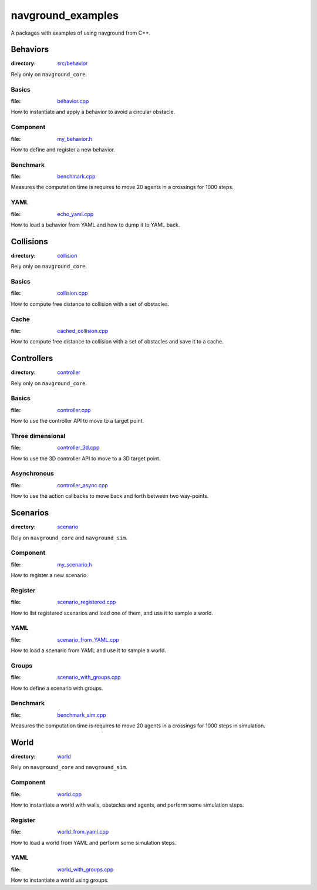 ==================
navground_examples
==================

A packages with examples of using navground from C++.

Behaviors
=========



:directory:  `src/behavior <https://github.com/idsia-robotics/navground/tree/main/navground_examples/src/behavior>`_

Rely only on ``navground_core``.

.. _basics_behavior:

Basics 
------

:file:  `behavior.cpp <https://github.com/idsia-robotics/navground/tree/main/navground_examples/src/behavior/behavior.cpp>`_

How to instantiate and apply a behavior to avoid a circular obstacle.

Component 
---------

:file: `my_behavior.h <https://github.com/idsia-robotics/navground/tree/main/navground_examples/src/behavior/my_behavior.h>`_

How to define and register a new behavior.

Benchmark 
---------

:file: `benchmark.cpp <https://github.com/idsia-robotics/navground/tree/main/navground_examples/src/behavior/benchmark.cpp>`_

Measures the computation time is requires to move 20 agents in a crossings for 1000 steps.


YAML 
----

:file: `echo_yaml.cpp <https://github.com/idsia-robotics/navground/tree/main/navground_examples/src/behavior/echo_yaml.cpp>`_


How to load a behavior from YAML and how to dump it to YAML back.


Collisions
==========

:directory: `collision <https://github.com/idsia-robotics/navground/tree/main/navground_examples/src/collision>`_

Rely only on ``navground_core``.

Basics
------

:file:  `collision.cpp <https://github.com/idsia-robotics/navground/tree/main/navground_examples/src/collision/collision.cpp>`_


How to compute free distance to collision with a set of obstacles.

Cache
-----

:file: `cached_collision.cpp <https://github.com/idsia-robotics/navground/tree/main/navground_examples/src/collision/cached_collision.cpp>`_


How to compute free distance to collision with a set of obstacles and save it to a cache.

Controllers
===========

:directory: `controller <https://github.com/idsia-robotics/navground/tree/main/navground_examples/src/controller>`_

Rely only on ``navground_core``.

.. _basics_controller:

Basics
------

:file: `controller.cpp <https://github.com/idsia-robotics/navground/tree/main/navground_examples/src/controller/controller.cpp>`_


How to use the controller API to move to a target point.

Three dimensional
-----------------

:file: `controller_3d.cpp <https://github.com/idsia-robotics/navground/tree/main/navground_examples/src/controller/controller_3d.cpp>`_

How to use the 3D controller API to move to a 3D target point.

Asynchronous
------------

:file: `controller_async.cpp <https://github.com/idsia-robotics/navground/tree/main/navground_examples/src/controller/controller_async.cpp>`_

How to use the action callbacks to move back and forth between two way-points.

Scenarios
=========

:directory: `scenario <https://github.com/idsia-robotics/navground/tree/main/navground_examples/src/scenario>`_

Rely on ``navground_core`` and ``navground_sim``. 

Component
---------

:file: `my_scenario.h <https://github.com/idsia-robotics/navground/tree/main/navground_examples/src/scenario/my_scenario.h>`_

How to register a new scenario.

Register
--------

:file:  `scenario_registered.cpp <https://github.com/idsia-robotics/navground/tree/main/navground_examples/src/scenario/scenario_registered.cpp>`_

How to list registered scenarios and load one of them, and use it to sample a world.

YAML
----

:file:  `scenario_from_YAML.cpp <https://github.com/idsia-robotics/navground/tree/main/navground_examples/src/scenario/scenario_from_YAML.cpp>`_

How to load a scenario from YAML and use it to sample a world.

Groups
------

:file:  `scenario_with_groups.cpp <https://github.com/idsia-robotics/navground/tree/main/navground_examples/src/scenario/scenario_with_groups.cpp>`_

How to define a scenario with groups.


Benchmark
---------

:file:  `benchmark_sim.cpp <https://github.com/idsia-robotics/navground/tree/main/navground_examples/src/scenario/benchmark_sim.cpp>`_

Measures the computation time is requires to move 20 agents in a crossings for 1000 steps in simulation.


World
=====

:directory:  `world <https://github.com/idsia-robotics/navground/tree/main/navground_examples/src/world>`_


Rely on ``navground_core`` and ``navground_sim``. 

Component
---------

:file:  `world.cpp <https://github.com/idsia-robotics/navground/tree/main/navground_examples/src/world/world.cpp>`_

How to instantiate a world with walls, obstacles and agents, and perform some simulation steps.

Register
--------

:file:   `world_from_yaml.cpp <https://github.com/idsia-robotics/navground/tree/main/navground_examples/src/world/world_from_yaml.cpp>`_

How to load a world from YAML and perform some simulation steps.

YAML 
----

:file:  `world_with_groups.cpp <https://github.com/idsia-robotics/navground/tree/main/navground_examples/src/world/world_with_groups.cpp>`_

How to instantiate a world using groups.
